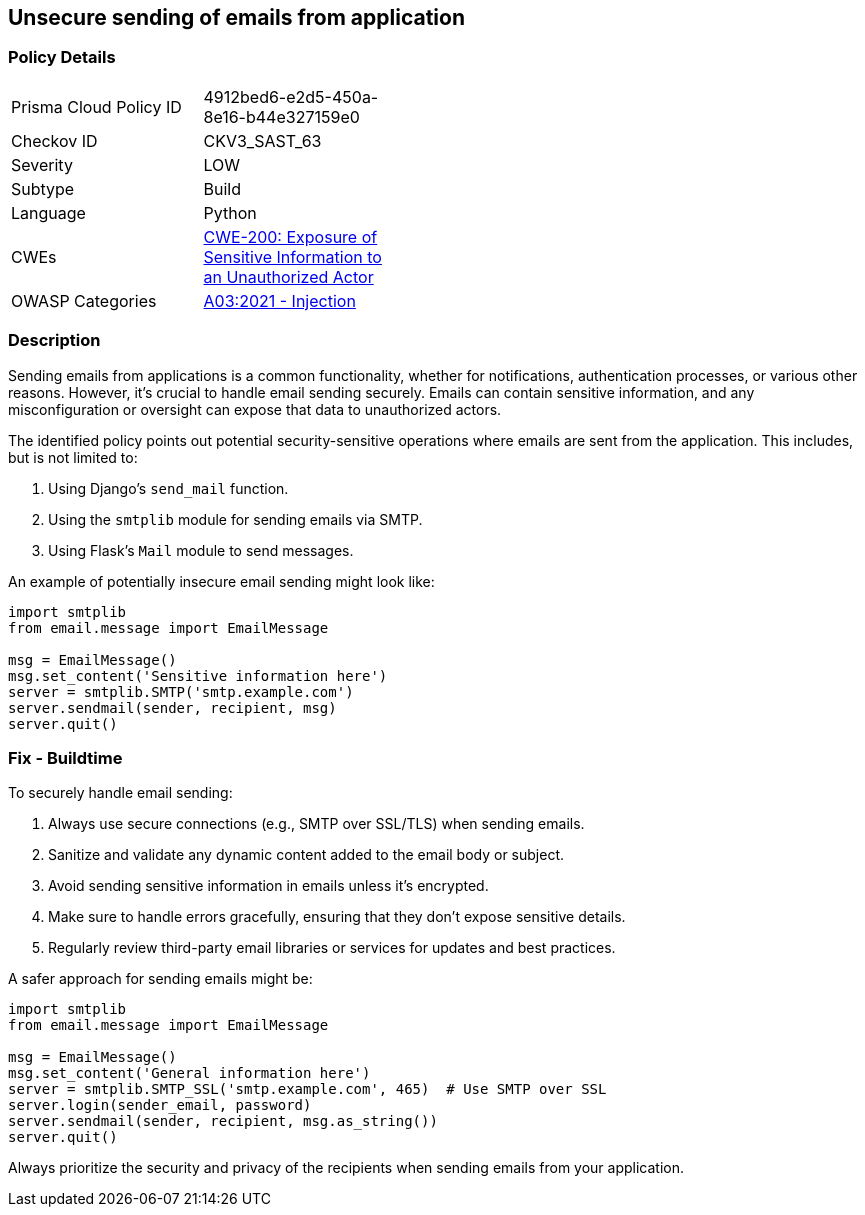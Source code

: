 == Unsecure sending of emails from application

=== Policy Details

[width=45%]
[cols="1,1"]
|=== 
|Prisma Cloud Policy ID 
| 4912bed6-e2d5-450a-8e16-b44e327159e0

|Checkov ID 
|CKV3_SAST_63

|Severity
|LOW

|Subtype
|Build

|Language
|Python

|CWEs
|https://cwe.mitre.org/data/definitions/200.html[CWE-200: Exposure of Sensitive Information to an Unauthorized Actor]

|OWASP Categories
|https://owasp.org/www-project-top-ten/2017/A1_2017-Injection[A03:2021 - Injection]

|=== 

=== Description

Sending emails from applications is a common functionality, whether for notifications, authentication processes, or various other reasons. However, it's crucial to handle email sending securely. Emails can contain sensitive information, and any misconfiguration or oversight can expose that data to unauthorized actors.

The identified policy points out potential security-sensitive operations where emails are sent from the application. This includes, but is not limited to:

1. Using Django's `send_mail` function.
2. Using the `smtplib` module for sending emails via SMTP.
3. Using Flask's `Mail` module to send messages.

An example of potentially insecure email sending might look like:

[source,python]
----
import smtplib
from email.message import EmailMessage

msg = EmailMessage()
msg.set_content('Sensitive information here')
server = smtplib.SMTP('smtp.example.com')
server.sendmail(sender, recipient, msg)
server.quit()
----

=== Fix - Buildtime

To securely handle email sending:

1. Always use secure connections (e.g., SMTP over SSL/TLS) when sending emails.
2. Sanitize and validate any dynamic content added to the email body or subject.
3. Avoid sending sensitive information in emails unless it's encrypted.
4. Make sure to handle errors gracefully, ensuring that they don't expose sensitive details.
5. Regularly review third-party email libraries or services for updates and best practices.

A safer approach for sending emails might be:

[source,python]
----
import smtplib
from email.message import EmailMessage

msg = EmailMessage()
msg.set_content('General information here')
server = smtplib.SMTP_SSL('smtp.example.com', 465)  # Use SMTP over SSL
server.login(sender_email, password)
server.sendmail(sender, recipient, msg.as_string())
server.quit()
----

Always prioritize the security and privacy of the recipients when sending emails from your application.

